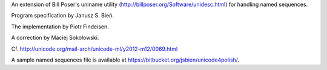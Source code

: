 An extension of  Bill Poser's uniname utility (http://billposer.org/Software/unidesc.html)
for handling named sequences.

Program specification by Janusz S. Bień.

The implementation by Piotr Findeisen.

A correction by Maciej Sokołowski.

Cf. http://unicode.org/mail-arch/unicode-ml/y2012-m12/0069.html

A sample named sequences file is available at https://bitbucket.org/jsbien/unicode4polish/.
